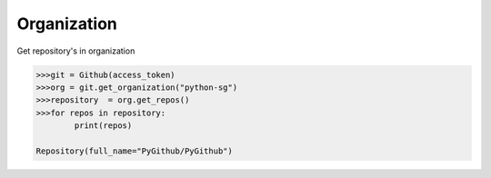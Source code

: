 
Organization
==========

Get repository's in organization

.. code-block:: python

	>>>git = Github(access_token)
	>>>org = git.get_organization("python-sg")
	>>>repository  = org.get_repos()
	>>>for repos in repository:
		print(repos)

	Repository(full_name="PyGithub/PyGithub")
